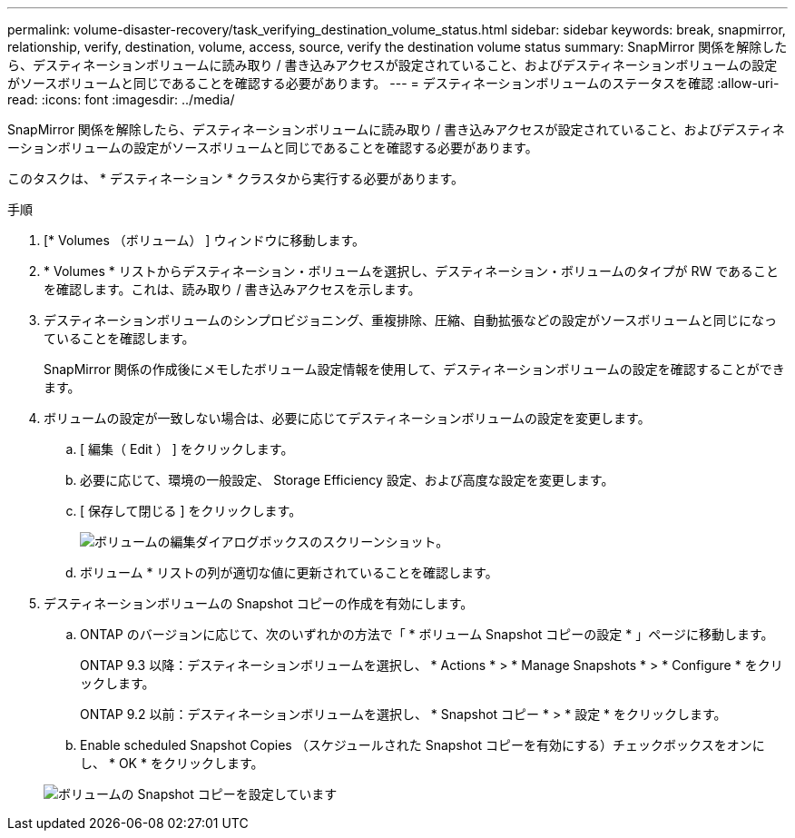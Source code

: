 ---
permalink: volume-disaster-recovery/task_verifying_destination_volume_status.html 
sidebar: sidebar 
keywords: break, snapmirror, relationship, verify, destination, volume, access, source, verify the destination volume status 
summary: SnapMirror 関係を解除したら、デスティネーションボリュームに読み取り / 書き込みアクセスが設定されていること、およびデスティネーションボリュームの設定がソースボリュームと同じであることを確認する必要があります。 
---
= デスティネーションボリュームのステータスを確認
:allow-uri-read: 
:icons: font
:imagesdir: ../media/


[role="lead"]
SnapMirror 関係を解除したら、デスティネーションボリュームに読み取り / 書き込みアクセスが設定されていること、およびデスティネーションボリュームの設定がソースボリュームと同じであることを確認する必要があります。

このタスクは、 * デスティネーション * クラスタから実行する必要があります。

.手順
. [* Volumes （ボリューム） ] ウィンドウに移動します。
. * Volumes * リストからデスティネーション・ボリュームを選択し、デスティネーション・ボリュームのタイプが RW であることを確認します。これは、読み取り / 書き込みアクセスを示します。
. デスティネーションボリュームのシンプロビジョニング、重複排除、圧縮、自動拡張などの設定がソースボリュームと同じになっていることを確認します。
+
SnapMirror 関係の作成後にメモしたボリューム設定情報を使用して、デスティネーションボリュームの設定を確認することができます。

. ボリュームの設定が一致しない場合は、必要に応じてデスティネーションボリュームの設定を変更します。
+
.. [ 編集（ Edit ） ] をクリックします。
.. 必要に応じて、環境の一般設定、 Storage Efficiency 設定、および高度な設定を変更します。
.. [ 保存して閉じる ] をクリックします。
+
image::../media/volume_edit_dest_vol_unix.gif[ボリュームの編集ダイアログボックスのスクリーンショット。]

.. ボリューム * リストの列が適切な値に更新されていることを確認します。


. デスティネーションボリュームの Snapshot コピーの作成を有効にします。
+
.. ONTAP のバージョンに応じて、次のいずれかの方法で「 * ボリューム Snapshot コピーの設定 * 」ページに移動します。
+
ONTAP 9.3 以降：デスティネーションボリュームを選択し、 * Actions * > * Manage Snapshots * > * Configure * をクリックします。

+
ONTAP 9.2 以前：デスティネーションボリュームを選択し、 * Snapshot コピー * > * 設定 * をクリックします。

.. Enable scheduled Snapshot Copies （スケジュールされた Snapshot コピーを有効にする）チェックボックスをオンにし、 * OK * をクリックします。


+
image::../media/configure_snapshot_policy.gif[ボリュームの Snapshot コピーを設定しています]


